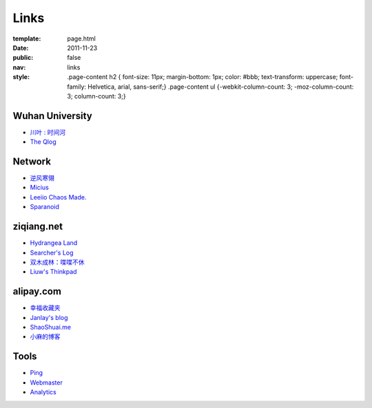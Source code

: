Links
=======

:template: page.html
:date: 2011-11-23
:public: false
:nav: links
:style:
    .page-content h2 { font-size: 11px; margin-bottom: 1px; color: #bbb; text-transform: uppercase; font-family: Helvetica, arial, sans-serif;}
    .page-content ul {-webkit-column-count: 3; -moz-column-count: 3; column-count: 3;}


Wuhan University
-----------------
+ `川叶 : 时间河 <http://riverslee.com>`_
+ `The Qlog <http://imquyi.com>`_

Network
-----------
+ `逆风寒翎 <http://www.niphanin.net>`_
+ `Micius <http://micius.org/>`_
+ `Leeiio Chaos Made. <http://leeiio.me>`_
+ `Sparanoid <http://sparanoid.com/>`_

ziqiang.net
------------
+ `Hydrangea Land <http://traicyer.me>`_
+ `Searcher's Log <http://blog.crackcell.com>`_
+ `双木成林：喋喋不休 <http://blog.linluxiang.info>`_
+ `Liuw's Thinkpad <http://blog.liuw.name>`_

alipay.com
-----------
+ `幸福收藏夹 <http://sofish.de>`_
+ `Janlay's blog <http://janlay.com>`_
+ `ShaoShuai.me <http://shaoshuai.me>`_
+ `小麻的博客 <http://blog.hsinglin.com>`_

Tools
--------
+ `Ping <http://blogsearch.google.com/ping?url=http://lepture.com/archive/>`_
+ `Webmaster <https://www.google.com/webmasters/tools/home>`_
+ `Analytics <https://www.google.com/analytics/settings/home>`_
